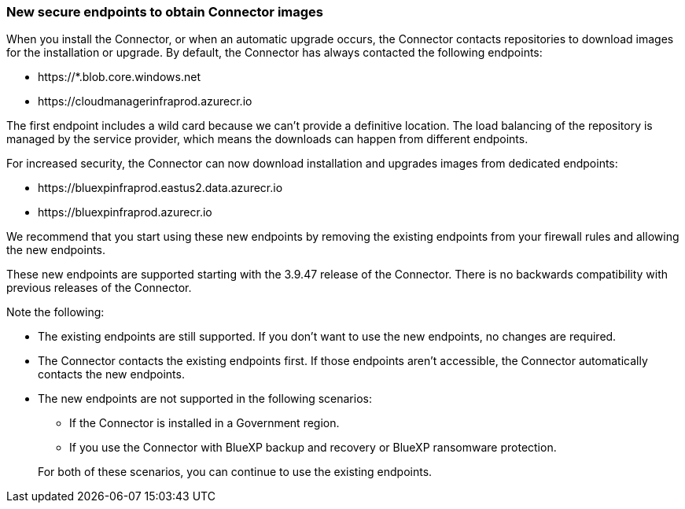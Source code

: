 === New secure endpoints to obtain Connector images

When you install the Connector, or when an automatic upgrade occurs, the Connector contacts repositories to download images for the installation or upgrade. By default, the Connector has always contacted the following endpoints:

* \https://*.blob.core.windows.net
* \https://cloudmanagerinfraprod.azurecr.io

The first endpoint includes a wild card because we can't provide a definitive location. The load balancing of the repository is managed by the service provider, which means the downloads can happen from different endpoints.

For increased security, the Connector can now download installation and upgrades images from dedicated endpoints:

* \https://bluexpinfraprod.eastus2.data.azurecr.io
* \https://bluexpinfraprod.azurecr.io

We recommend that you start using these new endpoints by removing the existing endpoints from your firewall rules and allowing the new endpoints.

These new endpoints are supported starting with the 3.9.47 release of the Connector. There is no backwards compatibility with previous releases of the Connector.

Note the following:

* The existing endpoints are still supported. If you don't want to use the new endpoints, no changes are required.
* The Connector contacts the existing endpoints first. If those endpoints aren't accessible, the Connector automatically contacts the new endpoints.
* The new endpoints are not supported in the following scenarios:
** If the Connector is installed in a Government region.
** If you use the Connector with BlueXP backup and recovery or BlueXP ransomware protection.

+
For both of these scenarios, you can continue to use the existing endpoints.
